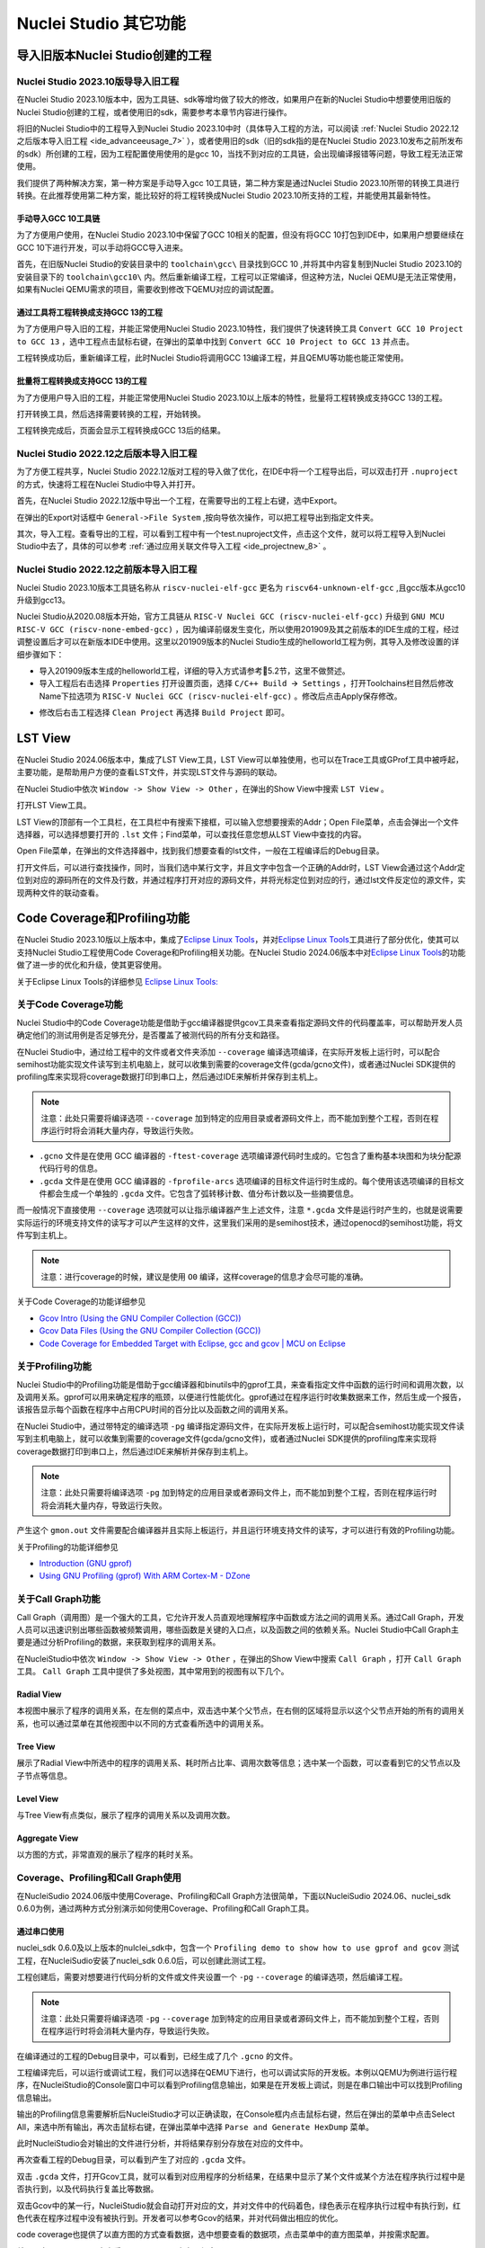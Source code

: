 .. _advanceeusage: 

Nuclei Studio 其它功能
======================

.. _ide_advanceeusage_0:

导入旧版本Nuclei Studio创建的工程
---------------------------------

Nuclei Studio 2023.10版导导入旧工程
~~~~~~~~~~~~~~~~~~~~~~~~~~~~~~~~~~~

在Nuclei Studio 2023.10版本中，因为工具链、sdk等增均做了较大的修改，如果用户在新的Nuclei Studio中想要使用旧版的Nuclei Studio创建的工程，或者使用旧的sdk，需要参考本章节内容进行操作。

将旧的Nuclei Studio中的工程导入到Nuclei Studio 2023.10中时（具体导入工程的方法，可以阅读 :ref:`Nuclei Studio 2022.12之后版本导入旧工程 <ide_advanceeusage_7>` ），或者使用旧的sdk（旧的sdk指的是在Nuclei Studio 2023.10发布之前所发布的sdk）所创建的工程，因为工程配置使用使用的是gcc 10，当找不到对应的工具链，会出现编译报错等问题，导致工程无法正常使用。

|image1|

我们提供了两种解决方案，第一种方案是手动导入gcc 10工具链，第二种方案是通过Nuclei Studio 2023.10所带的转换工具进行转换。在此推荐使用第二种方案，能比较好的将工程转换成Nuclei Studio 2023.10所支持的工程，并能使用其最新特性。



手动导入GCC 10工具链
^^^^^^^^^^^^^^^^^^^^

为了方便用户使用，在Nuclei Studio 2023.10中保留了GCC 10相关的配置，但没有将GCC 10打包到IDE中，如果用户想要继续在GCC 10下进行开发，可以手动将GCC导入进来。

首先，在旧版Nuclei Studio的安装目录中的 ``toolchain\gcc\`` 目录找到GCC 10 ,并将其中内容复制到Nuclei Studio 2023.10的安装目录下的 ``toolchain\gcc10\`` 内。然后重新编译工程，工程可以正常编译，但这种方法，Nuclei QEMU是无法正常使用，如果有Nuclei QEMU需求的项目，需要收到修改下QEMU对应的调试配置。

|image2|

.. _ide_advanceeusage_3:

通过工具将工程转换成支持GCC 13的工程
^^^^^^^^^^^^^^^^^^^^^^^^^^^^^^^^^^^^

为了方便用户导入旧的工程，并能正常使用Nuclei Studio 2023.10特性，我们提供了快速转换工具 ``Convert GCC 10 Project to GCC 13`` ，选中工程点击鼠标右键，在弹出的菜单中找到 ``Convert GCC 10 Project to GCC 13`` 并点击。

|image3|

工程转换成功后，重新编译工程，此时Nuclei Studio将调用GCC 13编译工程，并且QEMU等功能也能正常使用。

|image4|

.. _ide_advanceeusage_4:

批量将工程转换成支持GCC 13的工程
^^^^^^^^^^^^^^^^^^^^^^^^^^^^^^^^

为了方便用户导入旧的工程，并能正常使用Nuclei Studio 2023.10以上版本的特性，批量将工程转换成支持GCC 13的工程。

|image5|

打开转换工具，然后选择需要转换的工程，开始转换。

|image6|

工程转换完成后，页面会显示工程转换成GCC 13后的结果。

|image7|

.. _ide_advanceeusage_7:

Nuclei Studio 2022.12之后版本导入旧工程
~~~~~~~~~~~~~~~~~~~~~~~~~~~~~~~~~~~~~~~~

为了方便工程共享，Nuclei Studio 2022.12版对工程的导入做了优化，在IDE中将一个工程导出后，可以双击打开 ``.nuproject`` 的方式，快速将工程在Nuclei Studio中导入并打开。

首先，在Nuclei Studio 2022.12版中导出一个工程，在需要导出的工程上右键，选中Export。

|image8|

在弹出的Export对话框中 ``General->File System`` ,按向导依次操作，可以把工程导出到指定文件夹。

|image9|


|image10|


其次，导入工程。查看导出的工程，可以看到工程中有一个test.nuproject文件，点击这个文件，就可以将工程导入到Nuclei Studio中去了，具体的可以参考 :ref:`通过应用关联文件导入工程 <ide_projectnew_8>` 。

|image11|

Nuclei Studio 2022.12之前版本导入旧工程
~~~~~~~~~~~~~~~~~~~~~~~~~~~~~~~~~~~~~~~~

Nuclei Studio 2023.10版本工具链名称从 ``riscv-nuclei-elf-gcc`` 更名为 ``riscv64-unknown-elf-gcc`` ,且gcc版本从gcc10升级到gcc13。

Nuclei Studio从2020.08版本开始，官方工具链从 ``RISC-V Nuclei GCC (riscv-nuclei-elf-gcc)`` 升级到 ``GNU MCU RISC-V GCC (riscv-none-embed-gcc)`` ，因为编译前缀发生变化，所以使用201909及其之前版本的IDE生成的工程，经过调整设置后才可以在新版本IDE中使用。这里以201909版本的Nuclei Studio生成的helloworld工程为例，其导入及修改设置的详细步骤如下：

-  导入201909版本生成的helloworld工程，详细的导入方式请参考5.2节，这里不做赘述。

-  导入工程后右击选择 ``Properties`` 打开设置页面，选择 ``C/C++ Build 🡪 Settings`` ，打开Toolchains栏目然后修改Name下拉选项为 ``RISC-V Nuclei GCC (riscv-nuclei-elf-gcc)`` 。修改后点击Apply保存修改。

|image12|

-  修改后右击工程选择 ``Clean Project`` 再选择 ``Build Project`` 即可。

.. _ide_advanceeusage_13:

LST View
--------

在Nuclei Studio 2024.06版本中，集成了LST View工具，LST View可以单独使用，也可以在Trace工具或GProf工具中被呼起，主要功能，是帮助用户方便的查看LST文件，并实现LST文件与源码的联动。

在Nuclei Studio中依次 ``Window -> Show View -> Other`` ，在弹出的Show View中搜索 ``LST View`` 。

|image13|

打开LST View工具。

|image14|

LST View的顶部有一个工具栏，在工具栏中有搜索下接框，可以输入您想要搜索的Addr；Open File菜单，点击会弹出一个文件选择器，可以选择想要打开的 ``.lst`` 文件；Find菜单，可以查找任意您想从LST View中查找的内容。

|image15|

Open File菜单，在弹出的文件选择器中，找到我们想要查看的lst文件，一般在工程编译后的Debug目录。

|image16|

打开文件后，可以进行查找操作，同时，当我们选中某行文字，并且文字中包含一个正确的Addr时，LST View会通过这个Addr定位到对应的源码所在的文件及行数，并通过程序打开对应的源码文件，并将光标定位到对应的行，通过lst文件反定位的源文件，实现两种文件的联动查看。

|image17|

.. _ide_advanceeusage_17:

Code Coverage和Profiling功能
----------------------------

在Nuclei Studio 2023.10版以上版本中，集成了\ `Eclipse Linux
Tools <https://github.com/eclipse-linuxtools/org.eclipse.linuxtools/blob/master/RELEASE_NOTES.md#eclipse-linux-tools-release-notes>`__\ ，并对\ `Eclipse
Linux
Tools <https://github.com/eclipse-linuxtools/org.eclipse.linuxtools/blob/master/RELEASE_NOTES.md#eclipse-linux-tools-release-notes>`__\ 工具进行了部分优化，使其可以支持Nuclei
Studio工程使用Code Coverage和Profiling相关功能。在Nuclei Studio
2024.06版本中对\ `Eclipse Linux
Tools <https://github.com/eclipse-linuxtools/org.eclipse.linuxtools/blob/master/RELEASE_NOTES.md#eclipse-linux-tools-release-notes>`__\ 的功能做了进一步的优化和升级，使其更容使用。

关于Eclipse Linux Tools的详细参见
`Eclipse Linux Tools:  <https://github.com/eclipse-linuxtools/org.eclipse.linuxtools/blob/master/RELEASE_NOTES.md#eclipse-linux-tools-release-notes>`__\ 

关于Code Coverage功能
~~~~~~~~~~~~~~~~~~~~~

Nuclei Studio中的Code Coverage功能是借助于gcc编译器提供gcov工具来查看指定源码文件的代码覆盖率，可以帮助开发人员确定他们的测试用例是否足够充分，是否覆盖了被测代码的所有分支和路径。

在Nuclei Studio中，通过给工程中的文件或者文件夹添加 ``--coverage`` 编译选项编译，在实际开发板上运行时，可以配合semihost功能实现文件读写到主机电脑上，就可以收集到需要的coverage文件(gcda/gcno文件)，或者通过Nuclei SDK提供的profiling库来实现将coverage数据打印到串口上，然后通过IDE来解析并保存到主机上。

.. note::
   注意：此处只需要将编译选项 ``--coverage`` 加到特定的应用目录或者源码文件上，而不能加到整个工程，否则在程序运行时将会消耗大量内存，导致运行失败。

-  ``.gcno`` 文件是在使用 GCC 编译器的 ``-ftest-coverage`` 选项编译源代码时生成的。它包含了重构基本块图和为块分配源代码行号的信息。

-  ``.gcda`` 文件是在使用 GCC 编译器的 ``-fprofile-arcs`` 选项编译的目标文件运行时生成的。每个使用该选项编译的目标文件都会生成一个单独的 ``.gcda`` 文件。它包含了弧转移计数、值分布计数以及一些摘要信息。

而一般情况下直接使用 ``--coverage`` 选项就可以让指示编译器产生上述文件，注意 ``*.gcda`` 文件是运行时产生的，也就是说需要实际运行的环境支持文件的读写才可以产生这样的文件，这里我们采用的是semihost技术，通过openocd的semihost功能，将文件写到主机上。

.. note::

   注意：进行coverage的时候，建议是使用 ``O0`` 编译，这样coverage的信息才会尽可能的准确。

关于Code Coverage的功能详细参见

-  `Gcov Intro (Using the GNU Compiler Collection
   (GCC)) <https://gcc.gnu.org/onlinedocs/gcc/Gcov-Intro.html>`__

-  `Gcov Data Files (Using the GNU Compiler Collection
   (GCC)) <https://gcc.gnu.org/onlinedocs/gcc/Gcov-Data-Files.html>`__

-  `Code Coverage for Embedded Target with Eclipse, gcc and gcov \| MCU
   on
   Eclipse <https://mcuoneclipse.com/2014/12/26/code-coverage-for-embedded-target-with-eclipse-gcc-and-gcov/>`__

关于Profiling功能
~~~~~~~~~~~~~~~~~

Nuclei Studio中的Profiling功能是借助于gcc编译器和binutils中的gprof工具，来查看指定文件中函数的运行时间和调用次数，以及调用关系。gprof可以用来确定程序的瓶颈，以便进行性能优化。gprof通过在程序运行时收集数据来工作，然后生成一个报告，该报告显示每个函数在程序中占用CPU时间的百分比以及函数之间的调用关系。

在Nuclei Studio中，通过带特定的编译选项 ``-pg`` 编译指定源码文件，在实际开发板上运行时，可以配合semihost功能实现文件读写到主机电脑上，就可以收集到需要的coverage文件(gcda/gcno文件)，或者通过Nuclei SDK提供的profiling库来实现将coverage数据打印到串口上，然后通过IDE来解析并保存到主机上。

.. note::
   注意：此处只需要将编译选项 ``-pg`` 加到特定的应用目录或者源码文件上，而不能加到整个工程，否则在程序运行时将会消耗大量内存，导致运行失败。

产生这个 ``gmon.out`` 文件需要配合编译器并且实际上板运行，并且运行环境支持文件的读写，才可以进行有效的Profiling功能。

关于Profiling的功能详细参见

-  `Introduction (GNU
   gprof) <https://sourceware.org/binutils/docs/gprof/Introduction.html>`__

-  `Using GNU Profiling (gprof) With ARM Cortex-M -
   DZone <https://dzone.com/articles/using-gnu-profiling-gprof-with-arm-cortex-m>`__

.. _ide_advanceeusage_18:

关于Call Graph功能
~~~~~~~~~~~~~~~~~~

Call Graph（调用图）是一个强大的工具，它允许开发人员直观地理解程序中函数或方法之间的调用关系。通过Call Graph，开发人员可以迅速识别出哪些函数被频繁调用，哪些函数是关键的入口点，以及函数之间的依赖关系。Nuclei Studio中Call Graph主要是通过分析Profiling的数据，来获取到程序的调用关系。

在NucleiStudio中依次 ``Window -> Show View -> Other`` ，在弹出的Show View中搜索 ``Call Graph`` ，打开 ``Call Graph`` 工具。 ``Call Graph`` 工具中提供了多处视图，其中常用到的视图有以下几个。

Radial View
^^^^^^^^^^^

本视图中展示了程序的调用关系，在左侧的菜点中，双击选中某个父节点，在右侧的区域将显示以这个父节点开始的所有的调用关系，也可以通过菜单在其他视图中以不同的方式查看所选中的调用关系。

|image18|

Tree View
^^^^^^^^^

展示了Radial View中所选中的程序的调用关系、耗时所占比率、调用次数等信息；选中某一个函数，可以查看到它的父节点以及子节点等信息。

|image19|

Level View
^^^^^^^^^^

与Tree View有点类似，展示了程序的调用关系以及调用次数。

|image20|

Aggregate View
^^^^^^^^^^^^^^

以方图的方式，非常直观的展示了程序的耗时关系。

|image21|

Coverage、Profiling和Call Graph使用
~~~~~~~~~~~~~~~~~~~~~~~~~~~~~~~~~~~

在NucleiSudio 2024.06版中使用Coverage、Profiling和Call Graph方法很简单，下面以NucleiSudio 2024.06、nuclei_sdk 0.6.0为例，通过两种方式分别演示如何使用Coverage、Profiling和Call Graph工具。

通过串口使用
^^^^^^^^^^^^

nuclei_sdk 0.6.0及以上版本的nulclei_sdk中，包含一个 ``Profiling demo to show how to use gprof and gcov`` 测试工程，在NucleiSudio安装了nuclei_sdk 0.6.0后，可以创建此测试工程。

|image22|

工程创建后，需要对想要进行代码分析的文件或文件夹设置一个 ``-pg``  ``--coverage`` 的编译选项，然后编译工程。

.. note::
   注意：此处只需要将编译选项  ``-pg``  ``--coverage``  加到特定的应用目录或者源码文件上，而不能加到整个工程，否则在程序运行时将会消耗大量内存，导致运行失败。

|profiling_options_in_ide|

在编译通过的工程的Debug目录中，可以看到，已经生成了几个 ``.gcno`` 的文件。

|image23|

工程编译完后，可以运行或调试工程，我们可以选择在QEMU下进行，也可以调试实际的开发板。本例以QEMU为例进行运行程序，在NucleiStudio的Console窗口中可以看到Profiling信息输出，如果是在开发板上调试，则是在串口输出中可以找到Profiling信息输出。

|image24|

输出的Profiling信息需要解析后NucleiStudio才可以正确读取，在Console框内点击鼠标右键，然后在弹出的菜单中点击Select All，来选中所有输出，再次击鼠标右键，在弹出菜单中选择 ``Parse and Generate HexDump`` 菜单。

|image25|

此时NucleiStudio会对输出的文件进行分析，并将结果存别分存放在对应的文件中。

|image26|

再次查看工程的Debug目录，可以看到产生了对应的 ``.gcda`` 文件。

|image27|

双击 ``.gcda`` 文件，打开Gcov工具，就可以看到对应用程序的分析结果，在结果中显示了某个文件或某个方法在程序执行过程中是否执行到，以及代码执行复盖比等数据。

|image28|

双击Gcov中的某一行，NucleiStudio就会自动打开对应的文，并对文件中的代码着色，绿色表示在程序执行过程中有执行到，红色代表在程序过程中没有被执行到。开发者可以参考Gcov的结果，并对代码做出相应的优化。

|image29|

code coverage也提供了以直方图的方式查看数据，选中想要查看的数据项，点击菜单中的直方图菜单，并按需求配置。

|image30|

就可以在Nuclei Studio中查看code coverage直方图信息了。

|image31|

双击 ``gmon.out`` 文件，弹出一个文件选择框，提示填写与选中与 ``gmon.out`` 文件相关的elf文件和 ``*.lst`` 文件，默认会根据当 ``gmon.out`` ，自动填入对应的工程内的 ``elf文件`` 和 ``*.lst`` 文件，点击OK按钮。

|image32|

Gprof工具会启动，就可以看到对应用程序的分析结果，显示了文件、方法的调用关系等。

双击Gprof中的某一行，NucleiStudio就会自动打开对应的源文件并定位到对应的行，同时打开LST View工具，并根据addr定位那那一行，实现Gprof、源代码、反汇编码的联系，帮用户快速了解程序结构及调用关系。

|image33|

同样在Nuclei Studio中，可以查看profiling数据的直方图信息。

|image34|

打开Gprof的同时，NucleiStudio会根据gmon.out文件解析出程序的Call Graph并生成 ``callgraph.out`` 文件。双击 ``callgraph.out`` 文件，也可以点击Gprof工具的菜单栏中 ``Open Call Graph View`` 按钮，来启动Call Graph工具。关于Call Graph的具体使用，可以参考 :ref:`关于Call Graph功能 <ide_advanceeusage_18>` 。

|image35|

通过Semihosting使用
^^^^^^^^^^^^^^^^^^^

NucleiSudio安装了nuclei_sdk 0.6.0后，可以创建一个 ``Profiling demo to show how to use gprof and gcov`` 的测试工程，此时需要选中 ``Enable Semihosting`` 。

|image36|

工程创建后，需要对想要进行代码分析的文件或者文件夹设置一个 ``-pg --coverage`` 的编译选项，然后编译工程。

|profiling_options_in_ide|

同时，需要修改程序中 `` gprof_collect(2);`` 为 ``gprof_collect(1);`` 、 ``gcov_collect(2);`` 为 ``gcov_collect(1);`` （测试工程中在main函数的最后），则在运行过程中，将会通过Semihosting将结果输出为文件。

|image37|

开始编译工程，在编译通过的工程的Debug目录中，可以看到，已经生成了几个 ``.gcno`` 的文件。

|image38|

工程编译完成后，可以运行或调试工程，我们可以选择在QEMU下进行，也可以调试实际的开发板。

|image39|

本例以QEMU为例进行运行程序，程序运行结束后，刷新工程，可以看到工程下多出了几个文件， ``*.gcda`` 文件以及 ``*.out`` 文件。至此，后面查看结果与上面类似。

|image40|

在Nuclei Studio中通过gcov工具查看应用程序的Code Coverage信息。

|image41|

在Nuclei Studio中通过gprof工具查看应用程序的Profiling信息。

|image42|

在Nuclei Studio中通过Call Graph查看调用关系信息。

|image43|

.. _ide_advanceeusage_43:

Trace功能的使用
---------------

Trace技术是一种强大的调试工具，它能够帮助开发人员跟踪和记录程序执行过程中的关键信息，从而有效地诊断问题、优化性能和提升系统的稳定性。

Nuclei Studio集成了Trace工具，结合相对应的硬件和Nuclei OpenOCD，用户在对工程进行Debug时，也可查看到Trace日志，并结合源码时行问题排查。

.. note::
   
   关于OpenOCD的Nuclei ETrace的一些命令，请参加OpenOCD下的openocd.pdf手册。

Trace界面介绍
~~~~~~~~~~~~~

.. rubric:: Trace View

在Nuclei Studio中，通过菜单 ``Window->Show View->Other`` 打开View管理器，在里面找到RV Trace->Trace菜单，打击打开Trace菜单。

|image44|

Trace的视图分两部分，上面为Trace工具栏，下面是Trace记录表格。Trace工具栏的介绍和功能分别如下：

- **Trace setting**

trace的配置信息，在这里配置Trace ATB2AXI Config Addr、Trace Buffer Base Addr、Trace Buffer Size in Bytes、Trace Wrap

- **Start trace/stop trace**

设置开始/停止trace操作。

- **Trace clear**

清空硬件上的所有的trace设置。

- **Dump trace file**

从硬件上Dump trace文件。

- **Reload trace file**

本地重新加载trace记录表内容。

- **Clear viewer**

清空trace记录表内容，以及Trace Decode相关的配置，如HartID和Thread的关系等。

- **Save trace log**

将trace记录表保存为csv表格。

- **Toggle instruction stepping**

当选种某条记录时，可以打开并定位到该条记录所对应的源码和反汇编码。

- **step into previous line**

当选种某条记录时，跳转到该条记录的上一条记录，并定位到所对应的源码和反汇编码。

- **step into next line**

当选种某条记录时，跳转到该条记录的下一条记录，并定位到所对应的源码和汇编码。

- **Search for Addr**

搜索框，可以通过Addr 搜索到对应的那一行trace记录。

- **search backward**

搜索结果的记录是多条时，可以查看上一条搜索结果。

- **search forward**

搜索结果的记录是多条时，可以查看下一条搜索结果。

- **Page**

多页的翻页，trace如果条数很多时，为了方便查看，会采用多页显示。

Trace记录表格，是Nuclei Studio将dump到的trace文件进行解密之后，生成的记录进行展示，并且当用户点击某条记录时，会自动定位到对应的源代码和反汇编代码的行数。

- **Record：** 记录id

- **CoreId：** Coreid，主要是在多核时可以用于区分不同的Core

- **Addr：** 指令地址

- **CPU Clock：** 时钟Cycle计数

- **Clock Diff：** 时钟Cycle差

- **Instruction Code：** 十六进制表示的指令码

- **Instruction：** 指令码

- **File：** 指令码对应的源码所在的文件

- **File Line：** 指令码对应的源码所在的文件的行数

.. rubric:: Trace Configuration

用户可以在这里配置Trace的Trace ATB2AXI Config Addr、Trace Buffer Base Addr、Trace Buffer Size in Bytes、Trace Wrap。具体的信息，根据不同的硬件而不同。

|image45|

- **Trace need to be configured:** 如果需要配置Trace模块就勾选，如果其他地方已经配置过了，就千万不要勾选了，例如多核SMP/AMP的情况下，SoC上只有一个Trace模块，假设其中一个核心已经勾选配置了，其他的核心就不能勾选了，或者是配置是在C代码中或者其他地方做了，也千万不要勾选。

- **Trace ATB2AXI Config Addr：** ATB2AXI模块控制器的基地址。

- **Trace Buffer Base Addr：** 存放trace记录的开始地址，例如：针对某个SoC, 举例如下在flashxip模式，使用ilm（0x1c000000）作为缓存buffer；在sramxip模式，使用dlm（0x08010000）作为缓存buffer。

- **Trace Buffer Size in Bytes：** 存放trace记录的Buffer大小，单位为字节。

- **Trace Wrap：** 是否允许自动复盖，允许则在Buffer满时，将再次从头开始覆盖记录。

.. rubric:: Trace Decoder Configuration

Set Current Debug hart Configuration弹框中，用户可以自定义trace decoder的参数，具体如下。

|image46|

- **ELF File Path：** trace生产时执行的elf文件的地址。

- **Trace File Path：** 需要解析的trace文件的地址。

- **Objdump Path：** trace decode过程中，需要用到objdump工具，所以这里需要指定所使用到的objdump工具的地址。

- **HartID：** trace decode时需要指定当前需要查看的trace对应的HartID，单核工程默认HartID=0。

- **Trace Data Align Size：** 跟踪数据对齐大小，一般与硬件的trace输出位宽对齐，默认有8、32、64。

- **Display Address Bits：** trace decode后显示地址的位数，一般是32、64、128位。

Trace的使用
~~~~~~~~~~~

在使用trace功能时，必须在工程Debug时，通过Nuclei OpenOCD或者Dlink将Trace命令下发到硬件，目前通过OpenOCD，可以实现在单核、多核SMP和多核AMP应用下进行Trace记录，而Dlink仅支持在单核应用下的trace记录。

下面我们以OpenOCD为例，演示如何使用Trace功能。

在单核应用中使用Trace
^^^^^^^^^^^^^^^^^^^^^

如果您已获取到芯来授权的CPU和相关配套硬件并准备好硬件环境，这里不详细说明。然后创建好对应工程并确保它能在硬件上运行和调试。以下示例是在我们自己构建的一个测试环境上的流程举例说明。

我们在这里创建了一个N900的单核应用helloworld，并让它跑在FLASHXIP模式下。

|image47|

我们可以记录整个应用运行完的trace，也可以记录某一段Debug断点之间的trace。进入Debug模式后，打开Trace视图。

|image48|

设置Trace Configuration，设置trace配置信息并保存(Save)，如果不想保存，就关闭窗口。

|image49|

Trace配置完毕后，可以设置两个断点，一个断点用于Trace开始点，一个断点用于Trace结束点，在开始点断点停下后就可以点击 ``start trace`` 按钮，就可以继续debug操作(如单步或者运行等)了，在结束点断电停下后，就可以点击 ``stop trace`` 按钮来结束Trace。
上面只是Start/Stop
Trace的一种使用示例，也可以更灵活一些，请根据自己需要进行使用。当trace结束时（多核情况下请确保每个CPU的Trace都结束了），就可以点 ``Dump trace file`` 按钮，将trace文件从硬件上下载到本地，默认下载的trace文件存在工程目下的debug目录下，有一个 ``工程名.trace`` 的文件。

|image50|

Trace文件下载完后，Nuclei Studio会弹出一个 ``Set current debug hart configuration`` 框。

|image51|

在框中填写确正信息（这里的HartID指的是对应的Thread的hartid，请不要填错了）并确认，Nuclei Studio对trace文件开始解析，并生成trace记录表格。在trace记录表格，选中任意一条记录，Nuclei Studio会自动找到源码和反汇编码，并定位那对应的那一行（因反汇编码与源码在同一个视图中打开，需要用户自己把反汇编码移到另一个视图中）。

|image52|

也可以双击 ``工程名.trace`` 文件，以文本的方式查看trace文件。

|image53|

在SMP多核应用中使用Trace
^^^^^^^^^^^^^^^^^^^^^^^^

在SMP多核应用中使用trace与单核大体相似，差别在于SMP多核在Debug时，不同的thread共用一个Trace Configuration， 且需要通过选择不同的Thread来对不同的CPU Hart核心单独 ``start trace/stop trace`` 。在Debug视图中，点击任意一个Thread,然后点击Trace工具栏中的 ``trace setting`` 来设置Trace Configuration。

|image54|

在Debug视图中，可以通过点击不同的Thread,来切换不同的Core,如下图点击Thread #1或者Thread #1下对应的函数名来选中对应的是SMP多核应用中的Core 0,可以对Core
0开启或者关闭Trace，在SMP多核应用中，只要有一个Core在完成start trace操作时,Trace Configuration中的信息就会在硬件中设置好，其他的core在 ``start trace`` 操作时，就不会重复设置trace Configuration。

|image55|

同理，在Debug视图中点击Thread #2或者Thread #2下对应的函数名，来切换到Core 1上进行 ``start trace/stop trace`` 的操作。

|image56|

在 ``dump trace file`` 操作时，在SMP多核应用中，只有当所有的Core都 ``stop trace`` ，才可以执行 ``dump trace file`` 的指令并成功下载Trace文件。Trace文件的下载，在SMP多核应用中，只需要下载一份，在对trace文件进行decode时，注意设置Hart ID，就可以解析出不同的trace记录表，如下图，当 ``HardID=0`` 时，就可以查看到Core 0对应的Trace记录。

|image57|

同理当 ``HardID=1`` 时，就可以查看到Core 1对应的Trace记录。

|image58|

在AMP多核应用中使用Trace
^^^^^^^^^^^^^^^^^^^^^^^^

在AMP多核应用中使用trace也类似，trace配置也是共享。不同的thread共用一个trace configuration，但可以通过不同的thread，对不同的核单独 ``start trace/stop trace`` 。如下图，在Debug视图，点击 ``Thread #1`` 或者 ``Thread #1`` 下的函数名，切换到AMP多核应用中 ``Core 0`` ，然后点击Trace工具栏中的 ``trace setting`` 来设置Core 0对应的Trace Configuration。

|image59|

在Debug视图，点击 ``Thread #2`` 或者 ``Thread #2`` 下的函数名，切换到AMP多核应用中 ``Core 1`` ，然后点击Trace工具栏中的 ``trace setting`` 来设置 ``Core 1`` 对应的Trace Configuration，因为在AMP多核应用中trace配置是共用，所以此处设置需要将 ``Trace need to be configured`` 的勾去掉，表示可以使用trace功能，但不需要有任何设置。

|image60|

Trace Configuration设置完成后，同样的通过Debug视图的Thread来切换不同的Core，进行 ``start trace/stop trace/dump trace file`` 操作,注意，设置了Trace Configuration的Core需要优先于其它Core开始 ``start trace`` ，并将Trace Configuration的信息设置好，其他的Core才可以正常的 ``start trace/stop trace/dump trace file`` 操作。

在 ``dump trace file`` 操作时，在AMP多核应用中，请确定所有的Core都 ``stop trace`` ，才执行 ``dump trace file`` 的指令，否则可能在某一下Core在 ``dump trace file`` ，其他的Core还在记录trace，最后得到的Trace文件并与预期不符。Trace文件下载，在AMP多核应用中，需要每一个工程应用单独dump一份trace文件，其实dump到的trace文件内容是一样的，在对trace文件进行decoder时，同样需要注意设置 ``Core Hart ID`` ，就可以解析出对应的trace记录表。其他操作与上文内容中所述类似。

查看脱机Trace
^^^^^^^^^^^^^

在某些场景下，用户可能通过命令行或其他方式，得到了一个trace文件，这时只需打开 ``Set Current Debug hart Configuration``，并按要求配置好参数，即可通过NucleiStudio的trace工具解析这个trace文件了。

|image61|

.. _ide_advanceeusage_61:

RVProf功能的使用
----------------

RVProf是芯来科技针对cpu cycle model开发的性能分析工具，Nuclei Studio在2024.02.dev版本中，完成对RVProf的支持。在实际使用中，RVProf功能分三步完成，首先通过Cycle model工具，运行代码，产生 ``.rvtrace`` 文件，然后RVProf工具，将 ``.rvtrace`` 解析成对应的 ``.json`` 文件，最后通过google的开源工具Perfetto Trace Viewer对 ``.json`` 文件进行解析并展示。因为cpu cycle model当前仅提供了linux版本，所以本文档均是在linux环境下演示此功能。

测试环境 
~~~~~~~~~

cpu cycle model在运行过程中，对硬件环境的性能要求较高，在实际使用，四核及以上的系统中运行效果较好，一般不建议在虚拟机环境下使用。为了较好的体验效果，本测试在工作站上进行。

|image62|

准备测试NPK软件或者工具包 
^^^^^^^^^^^^^^^^^^^^^^^^^^

目前此功能仅提供测试用的NPK包，将相关的包安装到Nuclei Studio中，关于安装NPK包，可以查看Nuclei Studio手册中相关章节，因为RVProf测试包没有公开，请联系我们索取。

-  cymodel.zip cymodel的NPK Tools包

-  rvprof.zip RVProf的NPK Tools包

-  Rvprof helloworld.zip 测试demo NPK App包

创建rvprof测试工程 
^^^^^^^^^^^^^^^^^^^

创建工程前，先查看Nuclei Package Management中NPK是否安装正确，因为测式demo是依赖于nuclei_sdk，所以也要先安装sdk-nuclei_sdk，具体如下：

|image63|

然后创建一个test测试工程,在创建工程的向导中，依次 ``New Nuclei RISC-V C/C++ Project -> sdk-nuclei_sdk@0.5.0 -> next`` ,在工程配置页面，依次填写工程名、选择Project Example： ``rvprof helloworld@app-nsdkrvprof_helloworld`` ,Nuclei RISC-V Core: ``N307FD`` （这里的code要跟cpu cycle model对应）。

|image64|

在Project Example可以看到我们导入的demo NPK App中的Rvprof helloworld工程，选择此工程，然后下一步，完工程的创建。

|image65|

在创建的test工程中，可以看到多了一个 ``test_debug_rvprof.launch`` 文件，rvprof相关的配置在此文件中，可以查看内容如下。其中Cycle Model的time out时间，用来设置Cycle Model超时时间，因为Cycle Model运行时比较耗时，如果工程比较简单，可以设置一个较短的起时时间，到时间后，可以及时中断Cycle Model的运行；RVProf中的超时时间的功能也是类似。

|image66|

查看rvprof的结果 
~~~~~~~~~~~~~~~~~

创建完工程后，在Nuclei Studio的launch bar上，选中 ``test_debug_rvprof.launch`` ，并点击工具栏中的运行按钮，Nuclei Studio依次完成以下任务，并将最终的结果在在Perfetto Trace Viewer中展示。

-  编译工程代码

-  启动Cycle Model并产生trace文件

-  启动RVProf解析trace文件生成json文件

-  启动Perfetto Trace Viewer展示结果

Cycle Model启动及log输出

|image67|

perfetto启动本地服务

|image68|

Perfetto Trace Viewer的官方地址是https://ui.perfetto.dev/ 。Nuclei Studio默认会尝试打开https://ui.perfetto.dev/ ，同时自动载入json文件并解析。如果因为网络原因（国外服务器）打开失败，Nuclei Studio会在本地启一个Perfetto Trace Viewer本地服务，并自动打开本地localhost:5000/，此时需要用户手动载入工程目录下的 ``Debug/test.json`` 文件。在Perfetto Trace Viewer中可以看到trace的展示结果。

Nuclei Studio会在本地启一个web服务，同时打开Perfetto Trace Viewer。

|image69|

点击Open trace file，找到工程中生成的json文件，手动将json文件load到Perfetto Trace Viewer中。

|image70|

些时，在Perfetto Trace Viewer就可以查看到rvprof trace结果展示了，用户可以通过键盘的 ``W/A/S/D`` 按键查看更详细的信息。

|image71|

.. _ide_advanceeusage_71:

使用Nuclei Near Cycle Model仿真性能分析
---------------------------------------

在Nuclei Studio 2024.06版中，集成了Nuclei Near Cycle Model，它是由芯来科技自主研发的仿真测试和性能分析工具，可以帮助研发人员在项目初期进行一些必要的仿真测试和程序性能分析。

Nuclei Near Cycle Model当前只有Linux版本，其具体介绍和命令行上使用参见 （https://doc.nucleisys.com/nuclei_tools/xlmodel/intro.html ） ，下面将在Nuclei Studio上演示如何使用Nuclei Near Cycle Model进行仿真和性能分析。

创建测试工程
~~~~~~~~~~~~

Nuclei Near Cycle Model对芯来全类型的Core都有支持，可以创建任意一个demo工程并编译。创建任意一个demo工程并编译。

|image72|

Nuclei Near Cycle Model采用Nuclei Studio中的RVProf运行配置来进行运行测试，选中编译好的测试工程，然后打开NucleiStudio的Run Configurations。

|image73|

并创建一个RVProf的配置，具体的配置及参数说明如下。

|image74|

其中在Config options中需要配置 ``--trace=1 --gprof=1 --logdir=Debug`` , ``--trace=1`` 表示开启rvtrace， ``--gprof=1`` 表示开启gprof功能， ``--logdir=Debug`` 则表示最终生成的 ``.rvtrace`` 文件、 ``.gmon`` 文件存存放的路径为当前工程下的Debug目录。

|image75|

运行工程并生成性能分析结果
~~~~~~~~~~~~~~~~~~~~~~~~~~

点击运行（Run）工程，NucleiStudio会依次调用Nuclei Near Cycle Model来仿真程序执行，并产生 ``.rvtrace`` 文件，再调用rvprof来解析 ``.rvtrace`` 文件并生成 ``.json`` 文件，最后启用一个perfetto服务来用来查看rvprof解析 ``.rvtrace`` 文件所产生的 ``.json`` 文件。

点击Run按钮，开始运行程序。

|image76|

程序在Nuclei Near Cycle Model中成功执行，输出了对应的Log信息。

|image77|

在工程的Debug目录中可以查看到已经生成 ``.rvtrace`` 文件、 ``.json`` 文件、 ``.gmon`` 文件。

|image78|

Nuclei Studio会在本地启一个web服务，同时打开Perfetto Trace Viewer。通过Perfetto Trace Viewer,可以查看 ``.json`` 文件。

|image79|

Nuclei Near Cycle Model中支持通过gprof来分析程序，所以当我们配置了 ``--gprof`` ，在程序运行时，也会在Debug目录（ ``--logdir=XX`` 所配置的目录）下同步产生一个 ``.gmon`` 文件，双击 ``.gmon`` 文件，将调用gprof工具来分析程序执行所消耗的cycle数及调用关系；同时也会产生对应的 ``callgraph.ou`` t文件，双击 ``callgraph.out`` 文件，调用Call Graph查看程序的调用关系。

调用gprof工具，可以查看生成的 ``.gmon`` 文件中的内容。

|image80|

gprof工具在查看 ``.gmon`` 文件的同时，会根据其内容，解析出程序的调用关系，并生成 ``callgraph.out`` 文件，双击 ``callgraph.out`` 调用Call Graph工具查看。

|image81|


.. |image1| image:: /asserts/nucleistudio/advanceeusage/image2.png

.. |image2| image:: /asserts/nucleistudio/advanceeusage/image3.png

.. |image3| image:: /asserts/nucleistudio/advanceeusage/image4.png

.. |image4| image:: /asserts/nucleistudio/advanceeusage/image5.png

.. |image5| image:: /asserts/nucleistudio/advanceeusage/image6.png

.. |image6| image:: /asserts/nucleistudio/advanceeusage/image7.png

.. |image7| image:: /asserts/nucleistudio/advanceeusage/image8.png

.. |image8| image:: /asserts/nucleistudio/advanceeusage/image9.png

.. |image9| image:: /asserts/nucleistudio/advanceeusage/image10.png

.. |image10| image:: /asserts/nucleistudio/advanceeusage/image11.png

.. |image11| image:: /asserts/nucleistudio/advanceeusage/image12.png

.. |image12| image:: /asserts/nucleistudio/advanceeusage/image13.png

.. |image13| image:: /asserts/nucleistudio/advanceeusage/image14.png

.. |image14| image:: /asserts/nucleistudio/advanceeusage/image15.png

.. |image15| image:: /asserts/nucleistudio/advanceeusage/image16.png

.. |image16| image:: /asserts/nucleistudio/advanceeusage/image17.png

.. |image17| image:: /asserts/nucleistudio/advanceeusage/image18.png

.. |image18| image:: /asserts/nucleistudio/advanceeusage/image19.png

.. |image19| image:: /asserts/nucleistudio/advanceeusage/image20.png

.. |image20| image:: /asserts/nucleistudio/advanceeusage/image21.png

.. |image21| image:: /asserts/nucleistudio/advanceeusage/image22.png

.. |image22| image:: /asserts/nucleistudio/advanceeusage/image23.png

.. |profiling_options_in_ide| image:: /asserts/nucleistudio/advanceeusage/image24.png

.. |image23| image:: /asserts/nucleistudio/advanceeusage/image25.png

.. |image24| image:: /asserts/nucleistudio/advanceeusage/image26.png

.. |image25| image:: /asserts/nucleistudio/advanceeusage/image27.png

.. |image26| image:: /asserts/nucleistudio/advanceeusage/image28.png

.. |image27| image:: /asserts/nucleistudio/advanceeusage/image29.png

.. |image28| image:: /asserts/nucleistudio/advanceeusage/image30.png

.. |image29| image:: /asserts/nucleistudio/advanceeusage/image31.png

.. |image30| image:: /asserts/nucleistudio/advanceeusage/image32.png

.. |image31| image:: /asserts/nucleistudio/advanceeusage/image33.png

.. |image32| image:: /asserts/nucleistudio/advanceeusage/image34.png

.. |image33| image:: /asserts/nucleistudio/advanceeusage/image35.png

.. |image34| image:: /asserts/nucleistudio/advanceeusage/image36.png

.. |image35| image:: /asserts/nucleistudio/advanceeusage/image37.png

.. |image36| image:: /asserts/nucleistudio/advanceeusage/image38.png

.. |image37| image:: /asserts/nucleistudio/advanceeusage/image39.png

.. |image38| image:: /asserts/nucleistudio/advanceeusage/image25.png

.. |image39| image:: /asserts/nucleistudio/advanceeusage/image40.png

.. |image40| image:: /asserts/nucleistudio/advanceeusage/image41.png

.. |image41| image:: /asserts/nucleistudio/advanceeusage/image42.png

.. |image42| image:: /asserts/nucleistudio/advanceeusage/image43.png

.. |image43| image:: /asserts/nucleistudio/advanceeusage/image44.png

.. |image44| image:: /asserts/nucleistudio/advanceeusage/image45.png

.. |image45| image:: /asserts/nucleistudio/advanceeusage/image46.png

.. |image46| image:: /asserts/nucleistudio/advanceeusage/image47.png

.. |image47| image:: /asserts/nucleistudio/advanceeusage/image48.png


.. |image48| image:: /asserts/nucleistudio/advanceeusage/image49.png


.. |image49| image:: /asserts/nucleistudio/advanceeusage/image50.png


.. |image50| image:: /asserts/nucleistudio/advanceeusage/image51.png


.. |image51| image:: /asserts/nucleistudio/advanceeusage/image52.png


.. |image52| image:: /asserts/nucleistudio/advanceeusage/image53.png


.. |image53| image:: /asserts/nucleistudio/advanceeusage/image54.png


.. |image54| image:: /asserts/nucleistudio/advanceeusage/image55.png


.. |image55| image:: /asserts/nucleistudio/advanceeusage/image56.png


.. |image56| image:: /asserts/nucleistudio/advanceeusage/image57.png


.. |image57| image:: /asserts/nucleistudio/advanceeusage/image58.png


.. |image58| image:: /asserts/nucleistudio/advanceeusage/image59.png


.. |image59| image:: /asserts/nucleistudio/advanceeusage/image60.png


.. |image60| image:: /asserts/nucleistudio/advanceeusage/image61.png


.. |image61| image:: /asserts/nucleistudio/advanceeusage/image47.png


.. |image62| image:: /asserts/nucleistudio/advanceeusage/image62.png


.. |image63| image:: /asserts/nucleistudio/advanceeusage/image63.png


.. |image64| image:: /asserts/nucleistudio/advanceeusage/image64.png


.. |image65| image:: /asserts/nucleistudio/advanceeusage/image65.png


.. |image66| image:: /asserts/nucleistudio/advanceeusage/image66.png


.. |image67| image:: /asserts/nucleistudio/advanceeusage/image67.png


.. |image68| image:: /asserts/nucleistudio/advanceeusage/image68.png


.. |image69| image:: /asserts/nucleistudio/advanceeusage/image69.png


.. |image70| image:: /asserts/nucleistudio/advanceeusage/image70.png


.. |image71| image:: /asserts/nucleistudio/advanceeusage/image71.png


.. |image72| image:: /asserts/nucleistudio/advanceeusage/image72.png


.. |image73| image:: /asserts/nucleistudio/advanceeusage/image73.png


.. |image74| image:: /asserts/nucleistudio/advanceeusage/image74.png


.. |image75| image:: /asserts/nucleistudio/advanceeusage/image75.png


.. |image76| image:: /asserts/nucleistudio/advanceeusage/image76.png


.. |image77| image:: /asserts/nucleistudio/advanceeusage/image77.png


.. |image78| image:: /asserts/nucleistudio/advanceeusage/image78.png


.. |image79| image:: /asserts/nucleistudio/advanceeusage/image79.png


.. |image80| image:: /asserts/nucleistudio/advanceeusage/image80.png


.. |image81| image:: /asserts/nucleistudio/advanceeusage/image81.png


